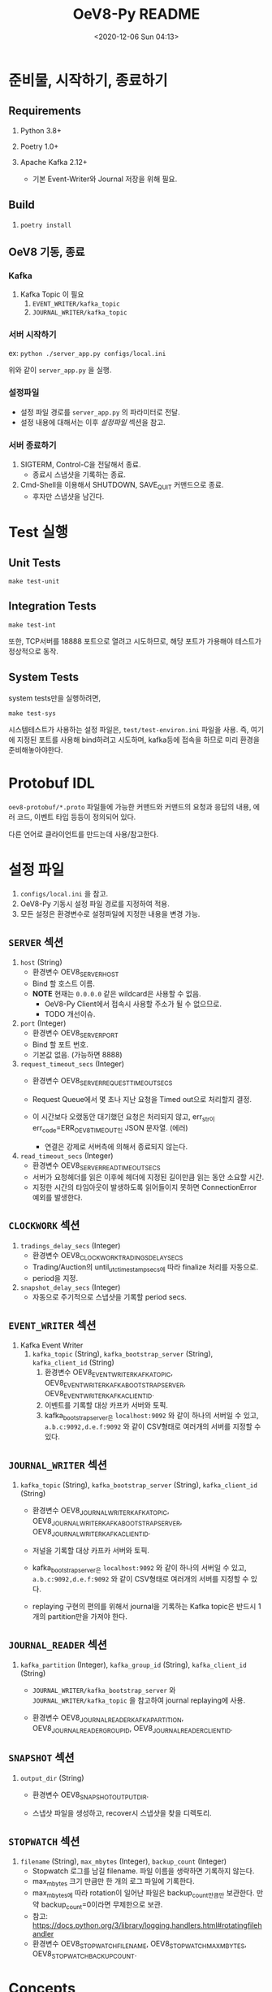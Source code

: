 #+TITLE: OeV8-Py README
#+DATE: <2020-08-24 Mon 19:36>
#+DATE: <2020-12-06 Sun 04:13>

* 준비물, 시작하기, 종료하기

** Requirements

   1) Python 3.8+

   2) Poetry 1.0+

   3) Apache Kafka 2.12+
      - 기본 Event-Writer와 Journal 저장을 위해 필요.


** Build

   1) ~poetry install~


** OeV8 기동, 종료

*** Kafka
    1) Kafka Topic 이 필요
       1. ~EVENT_WRITER/kafka_topic~
       2. ~JOURNAL_WRITER/kafka_topic~

*** 서버 시작하기
    ex: ~python ./server_app.py configs/local.ini~

    위와 같이 ~server_app.py~ 을 실행.

*** 설정파일
    - 설정 파일 경로를 ~server_app.py~ 의 파라미터로 전달.
    - 설정 내용에 대해서는 이후 /설정파일/ 섹션을 참고.

*** 서버 종료하기
    1) SIGTERM, Control-C을 전달해서 종료.
       - 종료시 스냅샷을 기록하는 종료.

    2) Cmd-Shell을 이용해서 SHUTDOWN, SAVE_QUIT 커맨드으로 종료.
       - 후자만 스냅샷을 남긴다.

* Test 실행

** Unit Tests
   ~make test-unit~

** Integration Tests
   ~make test-int~

   또한, TCP서버를 18888 포트으로 열려고 시도하므로, 해당 포트가
   가용해야 테스트가 정상적으로 동작.


** System Tests
   system tests만을 실행하려면,

   ~make test-sys~

   시스템테스트가 사용하는 설정 파일은, ~test/test-environ.ini~ 파일을
   사용. 즉, 여기에 지정된 포트를 사용해 bind하려고 시도하며,
   kafka등에 접속을 하므로 미리 환경을 준비해놓아야한다.




* Protobuf IDL
  ~oev8-protobuf/*.proto~ 파일들에 가능한 커맨드와 커맨드의 요청과 응답의
  내용, 에러 코드, 이벤트 타입 등등이 정의되어 있다.

  다른 언어로 클라이언트를 만드는데 사용/참고한다.

* 설정 파일
  1) ~configs/local.ini~ 을 참고.
  2) OeV8-Py 기동시 설정 파일 경로를 지정하여 적용.
  3) 모든 설정은 환경변수로 설정파일에 지정한 내용을 변경 가능.

** ~SERVER~ 섹션
   1) ~host~ (String)
      - 환경변수 OEV8_SERVER_HOST
      - Bind 할 호스트 이름.
      - *NOTE* 현재는 ~0.0.0.0~ 같은 wildcard은 사용할 수 없음.
        - OeV8-Py Client에서 접속시 사용할 주소가 될 수 없으므로.
        - TODO 개선이슈.

   2) ~port~ (Integer)
      - 환경변수 OEV8_SERVER_PORT
      - Bind 할 포트 번호.
      - 기본값 없음. (가능하면 8888)

   3) ~request_timeout_secs~ (Integer)
      - 환경변수 OEV8_SERVER_REQUEST_TIMEOUT_SECS

      - Request Queue에서 몇 초나 지난 요청을 Timed out으로 처리할지
        결정.

      - 이 시간보다 오랬동안 대기했던 요청은 처리되지 않고, err_str이
        err_code=ERR_OEV8_TIMEOUT인 JSON 문자열. (에러)
        - 연결은 강제로 서버측에 의해서 종료되지 않는다.

   4) ~read_timeout_secs~ (Integer)
      - 환경변수 OEV8_SERVER_READ_TIMEOUT_SECS
      - 서버가 요청헤더를 읽은 이후에 헤더에 지정된 길이만큼 읽는 동안
        소요할 시간.
      - 지정한 시간의 타임아웃이 발생하도록 읽어들이지 못하면
        ConnectionError 예외를 발생한다.


** ~CLOCKWORK~ 섹션
   1) ~tradings_delay_secs~ (Integer)
      - 환경변수 OEV8_CLOCKWORK_TRADINGS_DELAY_SECS
      - Trading/Auction의 until_utc_timestamp_secs에 따라 finalize
        처리를 자동으로.
      - period을 지정.

   2) ~snapshot_delay_secs~ (Integer)
      - 자동으로 주기적으로 스냅샷을 기록할 period secs.


** ~EVENT_WRITER~ 섹션
   1) Kafka Event Writer
      1) ~kafka_topic~ (String),
         ~kafka_bootstrap_server~ (String),
         ~kafka_client_id~ (String)
         1) 환경변수 OEV8_EVENT_WRITER_KAFKA_TOPIC,
            OEV8_EVENT_WRITER_KAFKA_BOOTSTRAP_SERVER,
            OEV8_EVENT_WRITER_KAFKA_CLIENT_ID.
         2) 이벤트를 기록할 대상 카프카 서버와 토픽.
         3) kafka_bootstrap_server은 ~localhost:9092~ 와 같이 하나의
            서버일 수 있고, ~a.b.c:9092,d.e.f:9092~ 와 같이 CSV형태로
            여러개의 서버를 지정할 수 있다.

** ~JOURNAL_WRITER~ 섹션
   1) ~kafka_topic~ (String),
      ~kafka_bootstrap_server~ (String),
      ~kafka_client_id~ (String)

      - 환경변수 OEV8_JOURNAL_WRITER_KAFKA_TOPIC,
        OEV8_JOURNAL_WRITER_KAFKA_BOOTSTRAP_SERVER,
        OEV8_JOURNAL_WRITER_KAFKA_CLIENT_ID.

      - 저널을 기록할 대상 카프카 서버와 토픽.

      - kafka_bootstrap_server은 ~localhost:9092~ 와 같이 하나의
        서버일 수 있고, ~a.b.c:9092,d.e.f:9092~ 와 같이 CSV형태로
        여러개의 서버를 지정할 수 있다.

      - replaying 구현의 편의를 위해서 journal을 기록하는 Kafka
        topic은 반드시 1개의 partition만을 가져야 한다.

** ~JOURNAL_READER~ 섹션
   1) ~kafka_partition~ (Integer),
      ~kafka_group_id~ (String),
      ~kafka_client_id~ (String)
      - ~JOURNAL_WRITER/kafka_bootstrap_server~ 와
        ~JOURNAL_WRITER/kafka_topic~ 을 참고하여 journal replaying에
        사용.

      - 환경변수 OEV8_JOURNAL_READER_KAFKA_PARTITION,
        OEV8_JOURNAL_READER_GROUP_ID, OEV8_JOURNAL_READER_CLIENT_ID.

** ~SNAPSHOT~ 섹션
   1) ~output_dir~ (String)
      - 환경변수 OEV8_SNAPSHOT_OUTPUT_DIR.

      - 스냅샷 파일을 생성하고, recover시 스냅샷을 찾을 디렉토리.

** ~STOPWATCH~ 섹션
   1) ~filename~ (String),
      ~max_mbytes~ (Integer),
      ~backup_count~ (Integer)
      - Stopwatch 로그를 남길 filename.  파일 이름을 생략하면 기록하지
        않는다.
      - max_mbytes 크기 만큼만 한 개의 로그 파일에 기록한다.
      - max_mbytes에 따라 rotation이 일어난 파일은 backup_count만큼만
        보관한다. 만약 backup_count=0이라면 무제한으로 보관.
      - 참고: https://docs.python.org/3/library/logging.handlers.html#rotatingfilehandler
      - 환경변수 OEV8_STOPWATCH_FILENAME, OEV8_STOPWATCH_MAX_MBYTES,
        OEV8_STOPWATCH_BACKUP_COUNT.


* Concepts

** CmdReq Seq-Num
   각 TCP 요청 커맨드는 그에 처리 순번을 갖는다.

   이 순번은 OeV8의 스냅샷, 저널에 유일하다. 완전히 빈 상태의 스냅샷,
   저널으로 OeV8을 초기화하여 시작하는 경우가 아니라면 계속해서 이
   seq_num은 증가하며 반복하여 동일한 값을 다른 커맨드 요청에 대해서
   할당하여 사용하지 않는다.

   그러므로 특정 요청과 그 요청에 따른 응답 등을 식별하는데 활용할 수
   있다.

   그리고 요청으로 인해 생성된 이벤트도 식별하는데 활용할 수 있다.

** Request-Response and Errors
   OeV8서버는 TCP 통신으로 클라이언트가 요청을 보내고, 그 요청에 따른
   처리 결과를 응답한다.

*** Request from Client
   요청의 형태는 다음과 같다:

   #+begin_src text
   // 모두 Network Order Endian.

   (request) ::= (req-header) + (req-body)

   (req-header: 18) ::= (body-len: 2) + (body-xxh64: 8) + (req-utc-epoch-secs: 8)

   (req-body: N) ::= Protobuf(Oev8_CommandRequest)
   #+end_src

   위 req-header을 먼저 읽고, 그에 지정된 길이만큼의
   req-body을 읽는데, ~SERVER/read_timeout_secs~ 을 초과하면
   예외를 발생시킨다.

   실제 읽은 req-body의 xxhash64 해시의 integer 값이 body-xxh64와
   일치하는지 검사한다.

   그리고 req-utc-epoch-secs의 시간 + ~SERVER/request_timeout_secs~ 이
   초과한 상황이면, 해당 요청은 만기한 것으로 간주하여 처리하지 않고
   예외를 발생시킨다.

   Oev8_CommandRequest에 cmd_uuid을 통해서 특정한 커맨드 요청을
   구분한다.

   이를 위해 UUID v4을 생성하여, 그 integer 값의 바이트열을 그대로
   설정하여 전달한다.

   파이썬: https://docs.python.org/3/library/uuid.html#uuid.UUID.bytes

   Go: https://pkg.go.dev/github.com/google/uuid?tab=doc#UUID (그냥
   byte열임을 확인)


*** Response to Client and Errors
    응답 패킷은 다음과 같은 구조다:

    #+begin_src text
    (response) ::= (resp-header) + (resp-body)

    (resp-header: 10) ::= (body-len: 2) + (body-xxh64: 8)

    (resp-body: N) ::= Protobuf(Oev8_CommandResponse)
    #+end_src

    응답은 항상 주어진다.

    하지만 응답이 없이 서버측에서 disconnect 될 경우도 있는데,
    프로토콜의 순서가 잘못되었다고 서버가 판단하여 스트림을 다시
    시작하려고 할 경우이다.

    ~Oev8_CommandResponse~ 의 ~err_str~ 필드가 null이거나 빈 문자열이
    아니라면, JSON으로 deserialize하여 에러 코드 등을 얻을 수 있다.

    에러 JSON의 키값은 에러의 타입에 따라 다르다.

    하지만, 항상 ~err_code~ 필드가 있으며, 이는 oev8.proto 에 정의된
    ~ErrorCode~ 에 따른다.

    에러의 타입들과 그에 따른 에러 객체의 형태는 이후 /Events/ 섹션을
    참고.

    ~cmd_uuid~ 을 Oev8_CommandRequest와 일치하도록 set하여 응답한다.

    그리고 추가적으로 요청 커맨드에 대해 할당한 ~seq_num~ 을 추가하여
    응답한다.



** Events
   요청 커맨드를 실행한 결과로서, 혹은 주기적으로 동작하는 스냅샷
   기록, trading finalization의 결과로서 이벤트를 발생시키고 이를
   수신할 수 있다.

   각 커맨드는 다수개의 이벤트를 발생시킬 수 있음.

   발생 가능한 이벤트의 종류와 각 타입별 구조는 ~Oev8_Event~
   Protobuf을 참고.

   원인이 요청 커맨드인 이벤트의 경우에는 Oev8_Command의 cmd_uuid,
   seq_num을 복사해 담고 있다.

   다만, 요청자가 아닌 대상에 전달될 필요가 적은 커맨드는 이벤트를
   발생시키지 않는다. (예: SLEEP, PING 커맨드 등)


** Journals and Snapshots
   모든 command request은 journal에 처리 직전에 새로운 seq-num을
   할당하여 기록된다.

   그리고 다음과 같은 단계로 OeV8이 다시 시작될 때 상태 복구를 한다:

   1) 마지막 스냅 파일을 찾아내어 로딩한다.

   2) 로딩한 스냅샷 파일으로부터 마지막 seq-num을 찾고 그보다 큰
      seq-num의 command-request을 저널기록에서 찾아내어 모두 있는만큼
      실행하여 최종 상태를 복구한다.

   이러한 단계를, 특히 (2)-단계를 journal replaying이라고 부르는데, 이
   단계에서 다시 실행하는 저장되어 있던 command request은 실행하여
   OeV8 자체의 상태를 복구하는데에만 사용하고, 외부 상태, 즉 이벤트를
   발생시키지 않는 모드로 실행한다.

   또한 이런 replaying mode에서는 SHUTDOWN, SAVE_QUIT와 같은 커맨드는
   의도적으로 무시하여 복구중에 중단이 되는 것을 방지한다.

   replaying 구현의 편의를 위해서 journal을 기록하는 Kafka topic은
   반드시 1개의 partition만을 가져야 한다. 그래야만 seq-num에 따라
   선형적으로 배열되어 있음을 알기 쉽기 때문이다.


** Balances and Earnings
   거래고객은 구매대금과 security deposit을 위해서 balance을 입금하여
   사용한다.

   하지만, 거래로 발생한 판매수익은 모두 수익자의 balance 계좌에 바로
   적립되지 않는다.

   거래로 발생한 판매수익은 거래의 finalization 시에 earnings 계좌로
   이체된다. 이렇게 이체된 earnings은 OeV8 외부에서 거래가 정상적으로
   마감되었고 배송이나 환불 등의 최종처리가 모두 외부에서 마무리
   되었음이 확인되었을 때, OeV8의 Balance-Cvt-To와 같은 커맨드를
   이용하여 해당 거래고객의 Balance계좌로 이체되어야 한다.

   balances와 earnings은 해당 고객의 계좌에 특정 화폐종류(currency
   type)에 따라 값을 저장한다.

   예를 들면, KRW의 계좌금액과 BTC 계좌금액을 고객A은 모두
   Balances으로 따로 가질 수 있다.

** Service Customer and Security Deposits
   특별한 Customer ID이 있다. 0번 Customer ID은 실제로 존재하지 않는
   계정, 즉 service customer을 지정한다.

   이 service customer은 거래를 위한 security deposit을 이체해 갖고
   있거나, 거래시 구매 대금을 갖고 있는 역할을 한다.

   또한, 이후에 설명할 item counts에 대해서도 판매 제시된 수량을 이
   계정에 먼저 이체하여놓는다.



** Item Counts
   판매하려는 물량과 구매한 물량을 의미.

   각 Item Count은 Trading의 ID와 동일한 ID으로 식별된다. 즉, 모든
   거래는 그마다 고유한 Item Count을 갖게 된다.

   구매가 체결되는 즉시 해당 구매고객의 Item Count이 증가하며, 이를
   이용해서 재판매를 할 수 있게 된다.

   그리고 최초 물량 제공자가 아닌 구매자는 거래가 finalized 된 다음에
   보유한 물량을 수령하여 실물을 갖게 된다.


** Tradings and Auctions
   Trading은 모든 거래장터의 기본 엔티티이며, 해당 거래의 상태(완료,
   진행 중, 일시중지, 취소됨 등)과 그에 제시된 주문(buy, sell) 등을
   갖는다.

   그리고 체결된 주문들, matches을 갖는다.

   각 거래는 거래에 사용할 수 있는 화폐종류(currency type)을 제한한다.

   그리고 Trading에 기반한 확장으로서 Auction은 판매자가 제시한 제한
   수량과 가격을 갖는다. sell/buy 타입 또한 갖는다.


** Orders and Bids
   일단 Trading Exchange 거래장터는 OEV8_CMD_TRADING_NEW 커맨드으로
   물량제시와 판매 주문을 자동으로 등록하며 시작한다.

   그리고 이에 반대 되는 BUY 주문을 보내어 체결을 기대할 수 있다.

   주문의 타입은 Limit/Market 주문이 있고, 주문의 옵션으로는
   Fill-or-Kill와 Immediate-or-Cancel을 지원한다.

   Selling/Buying Auction거래장터에 대해서는 bid-buying/ask-selling이
   가능하다. 그리고 FoK와 None형식의 주문옵션을 지원한다.

** Finalization, Cancellation and Eviction


   거래는 일시중지된 다음에 취소되거나 최종정산 단계를 거친다.

   최종정산은 다음에 설명할 'Tradings Clockwork'에 의해서 자동으로
   지정된 시각에 일어나거나, 관리자 커맨드으로 직접 일으킬 수 있다.

   정산과 취소가 일어나더라도 earnings을 balance으로 이체해주지는
   않는다. 외부 프로세스가 이를 추가적으로 이체해주어야 한다.

   이렇게 만든 이유는 OeV8 단계에서 정산/취소가 있었다고 하더라도,
   얼마나 환불해줄지, 언제쯤 이체를 해주는지는 조절할 수 있어야 하기
   때문이다.

   예를 들어, 판매로 얻은 수익은 실제로 배송이 완료된 시점에야 이체를
   해주는 것이 맞고, 혹은 다른 고려에 따라 동작하는 것이 더 유연하기
   때문이다.

   취소에 대해서도 마찬가지이다. 취소를 일으킨 것이 판매자이고 이로
   인해서 다른 구매자들이 피해를 보거나 했다면, security deposit을
   모두 환불해주지 않고 일부를 차감하거나 할 필요가 있기 때문이다.

   하지만, 구매를 위해 요청한 수량에 가격의 곱, 전체 가격에서 실제로
   체결된 금액을 제외하고 미체결 제시금을 정산시 즉시 환불해준다.

   Auction거래장터에 대해서는, 정산시점이 되어서야 Auction의 sell/buy
   타입에 따라서 더 매력적인 가격대의 bidding부터 finalization시에
   체결을 한다. 그리고 체결 결과에 따라 item count와 earnings을
   이체하고, 또 미체결 제시금을 환불해준다.


** Tradings Clockwork
   모든 Trading장터와 Auction장터는 지정한 UTC 초단위 시간까지 거래가
   가능하며, 지정한 시각에 자동으로 PAUSED된 다음에 Finalization을
   거쳐 정산되고, 그 다음에 OeV8의 메모리를 해제하도록 Eviction된다.

   이 주기는 설정파일에서 지정이 가능하다.

   별도의 외부 커맨드를 실행하지 않고, 처음 거래 장터를 개설할 때 이
   시각의 UTC timestamp을 초단위으로 지정하여 자동적으로 일어나게
   한다.

   이 시각은 trading-until와 같은 커맨드으로 변경과 확인이 가능하다.

* Supplemental Tools

** cmd_shell.py
   OeV8 서버에 커맨드를 보내서 실행해볼 수 있고, 또 카프카 이벤트
   스트림을 구독하여 어떤 이벤트가 발생하는지 확인할 수 있다.

   텍스트 REPL형태의 애플리케이션이며, TAB을 이용하여 가능한 커맨드를
   확인하고, 각 커맨드의 help 문서를 읽어 어떻게 사용하는지를 확인할
   수 있다.

** pb3_decode.py
   command request, command response, journal, event 의 hex문자열을
   디코딩하고, protobuf으로 파싱하여 출력한다.

   이 중에서 command request, command response, journal은 header을
   제외한 body만 갖고 있는 경우에도 파싱하여 출력할 수 있다.

** journal_dump.py
   카프카 저널 토픽의 특정 오프셋부터 N개의 항목을 replay으로 읽어들여
   protobuf parsed 형태로 출력한다.

** snapshot_conv.py
   Binary Packed Snapshot 파일을 SQLite3 방식의 스냅샷 파일 형식과 상호변환한다.

   OeV8은 언제나 Binary Packed Snapshot 형식을 저장하고 로딩하지만,
   SQLite3 형식의 스냅샷으로 변환하여 SQL을 이용하여 수정하고, 다시
   Binary Packed Snapshot으로 역변환하여 스냅샷을 변경할 수 있도록
   활용할 수 있다.



* Commands
  커맨드의 요청, 응답, 그리고 이벤트에 대해서는 자세한 내용은
  oev8.proto 파일을 참고.

  더 자세한 내용과 가능한 옵션은 모두 주석에 작성되어 있음.

  다만, 사용case에 따른 synopsis은 "상황별 커맨드 Synopsis" 섹션에
  설명하고, 각 커맨드에 따른 영향들은 "Commands Types"에서 설명.

** 관리 커맨드들

*** OEV8_CMD_SHUTDOWN: 스냅샷 기록 없이 바로 종료
    - 즉시 서버를 종료.
    - Events
      1) OEV8_EVT_SHUTDOWN

*** OEV8_CMD_SNAPSHOT: 스냅샷 기록
    - 스냅샷을 저장. 종료하지는 않음.
    - Events
      1) OEV8_EVT_SNAPSHOT

*** OEV8_CMD_SAVE_QUIT: 스냅샷 기록 후 종료
    - 스냡샷을 저장하고 즉시 종료.

    - Events
      1) OEV8_EVT_SNAPSHOT
      2) OEV8_EVT_SHUTDOWN

*** OEV8_CMD_ENTER_MAINT: 관리모드 진입
    - 이미 관리모드에 있어도 에러를 발생시키지는 않는다.

    - 관리모드에서는 다음의 커맨드들만을 실행 가능하다:
      1) 관리 커맨드들 :: OEV8_CMD_ENTER_MAINT, OEV8_CMD_LEAVE_MAINT,
         OEV8_CMD_SNAPSHOT, OEV8_CMD_SHUTDOWN, OEV8_CMD_SAVE_QUIT,
         OEV8_CMD_PING, OEV8_CMD_SLEEP

      2) 조회 커맨드들 :: OEV8_CMD_LIST_TRADING_ID,
         OEV8_CMD_COUNT_TRADING_ID, OEV8_CMD_TRADING_INFO,
         OEV8_CMD_LIST_ITEM_PROVIDING, OEV8_CMD_COUNT_ITEM_PROVIDING,
         OEV8_CMD_LIST_ORDER, OEV8_CMD_COUNT_ORDER,
         OEV8_CMD_LIST_MATCH, OEV8_CMD_COUNT_MATCH,
         OEV8_CMD_LIST_PRICE, OEV8_CMD_COUNT_PRICE,
         OEV8_CMD_LIST_ORDER_ID_BY_PRICE,
         OEV8_CMD_COUNT_ORDER_ID_BY_PRICE,
         OEV8_CMD_TRADING_AUCTION_INFO

    - Events
      1) OEV8_EVT_ENTER_MAINT : 정말 관리모드 진입시.

*** OEV8_CMD_LEAVE_MAINT: 관리모드 종료
    - 이미 관리모드가 아니어도 에러를 발생시키지는 않는다.
    - Events
      1) OEV8_EVT_LEAVE_MAINT : 정말로 관리모드 종료시.

*** OEV8_CMD_PING: Ping
    - 특이사항없음.
    - 빈 응답과 서버 로그만을 발생시킴.

*** OEV8_CMD_SLEEP: 지정한 secs만큼 sleep
    - 지정한 시간(초)만큼 서버를 중지함.
      - 중지한 동안에는 다른 요청을 처리하지 못하게 된다.
      - 동시성 테스트와 같은 목적으로 활용.

** Balance and Earning

*** OEV8_CMD_BALANCE_GET: 고객-화폐 타입별 조회
    - 지정한 balance/earning을 찾지 못해도 amt=0을 결과로 에러를
      발생시키지 않는다.

*** OEV8_CMD_BALANCE_DEPOSIT: 고객에 입금
    - Events
      1) OEV8_EVT_BALANCE_DEPOSIT 발생.
         - OEV8_EVT_CAUSE_BALANCE_DEPOSIT_DEPOSIT

    - Errors
      1) CurrencyAmtShouldBeZeroOrPositive

*** OEV8_CMD_BALANCE_WITHDRAW: 고객에서 출금
    - Events
      1) OEV8_EVT_BALANCE_WITHDRAW
         - OEV8_EVT_CAUSE_BALANCE_WITHDRAW_WITHDRAW

    - Errors
      1) CurrencyAmtShouldBeZeroOrPositive

      2) NotEnoughBalance


*** OEV8_CMD_BALANCE_DELETE_BY_CURRENCY: 특정 화폐타입의 계좌 모두 지우기
    - Events
      1) OEV8_EVT_BALANCE_DELETE_BY_CURRENCY

    - Errors
      - 존재하지 않는 currency-type이라도 에러를 발생하지는 않고,
        결과값이 False.

*** OEV8_CMD_BALANCE_DELETE_BY_CUSTOMER: 특정 고객의 계좌 모두 지우기
    - Events
      1) OEV8_EVT_BALANCE_DELETE_BY_CUSTOMER

    - Errors
      - 존재하지 않는 customer이라도 에러 없이 결과값만 False.

*** OEV8_CMD_BALANCE_XFER_FROM: 특정 고객의 계좌에서 서비스 계정으로 이체
    - Events
      1) OEV8_EVT_BALANCE_XFER_FROM

    - Errors
      1) CurrencyAmtShouldBeZeroOrPositive
      2) NotEnoughBalance

*** OEV8_CMD_BALANCE_XFER_TO: 특정 고객의 계좌로 서비스 계정에서 이체
    - Events
      1) OEV8_EVT_BALANCE_XFER_TO

    - Errors
      1) CurrencyAmtShouldBeZeroOrPositive
      2) NotEnoughBalance

*** OEV8_CMD_BALANCE_CVT_XFER_TO: 서비스계정->고객에게 전환 이체
    - Events
      1) OEV8_EVT_BALANCE_CVT_XFER_TO

    - Errors
      1) CurrencyAmtShouldBeZeroOrPositive
      2) NotEnoughBalance


** Item Count
*** OEV8_CMD_ITEM_COUNT_GET: 고객의 Qty을 조회
    - 에러 없음. 존재하지 않는 Trading/Customer일지라도 qty=0.

*** OEV8_CMD_ITEM_COUNT_INC: 고객의 Qty을 증가
    - Events
      1) OEV8_EVT_ITEM_COUNT_INC

    - Errors
      1) ItemQtyShouldBeZeroOrPositive

*** OEV8_CMD_ITEM_COUNT_DEC: 고객의 Qty을 감소
    - Events
      1) OEV8_EVT_ITEM_COUNT_DEC

    - Errors
      1) ItemQtyShouldBeZeroOrPositive

      2) NotEnoughItemCount


*** OEV8_CMD_ITEM_COUNT_DELETE_BY_TRADING: 특정 Trading에 속한 Qty 정보를 모두 소거
    - Events
      1) OEV8_EVT_ITEM_COUNT_DELETE_BY_TRADING

    - Errors
      - 존재하지 않는 Trading/Auction일지라도 에러 없음. 결과만 False.


*** OEV8_CMD_ITEM_COUNT_DELETE_BY_CUSTOMER: 특정 고객의 Qty 정보를 모두 소거
    - Events
      1) OEV8_EVT_ITEM_COUNT_DELETE_BY_CUSTOMER

    - Errors
      - 존재하지 않는 Trading/Auction일지라도 에러 없음. 결과만 False.

*** OEV8_CMD_ITEM_COUNT_XFER_FROM: 특정 고객으로부터 서비스 계정으로 이체
    - Events
      1) OEV8_EVT_ITEM_COUNT_XFER_FROM

    - Errors
      1) ItemQtyShouldBeZeroOrPositive

      2) NotEnoughItemCount

*** OEV8_CMD_ITEM_COUNT_XFER_TO: 특정 고객에게 서비스 계정으로부터 이체
    - Events
      1) OEV8_EVT_ITEM_COUNT_XFER_TO

    - Errors
      1) ItemQtyShouldBeZeroOrPositive

      2) NotEnoughItemCount

** Tradings and Auctions
*** OEV8_CMD_TRADING_NEW: 새로운 Trading Exchange 거래장터 시작
    새로운 거래장터를 시작해, 담보금을 제시하고, 해당 장터에 판매
    수량을 제공 및 자동으로 지정한 가격으로 Limit-Sell 주문도 등록하여
    거래장터를 시작한다.

    해당 Trading에 속하는 아이템 보유 수량이 없어도 시작할 수 있다.
    어차피 OEV8_CMD_TRADING_PROVIDE_ITEM을 실행하므로.

    - Events
      1) OEV8_EVT_TRADING_NEW

      2) OEV8_EVT_BALANCE_XFER_FROM
         1) OEV8_EVT_CAUSE_BALANCE_XFER_FROM_SECURITY_DEPOSIT
            - 담보금 제시

    - Errors
      1) CurrencyAmtShouldBePositive
         - 담보금과 지정가 판매 주문의 unit price.

      2) ItemQtyShouldBePositive
         - 지정가 판매 주문의 수량.

      3) NotEnoughBalance
         - 제시한 담보금만큼 잔고 부족.

    - 사용하는 내부 단계들:
      1) OEV8_CMD_TRADING_PROVIDE_ITEM
      2) OEV8_CMD_TRADING_ORDER_LIMIT_SELL

*** OEV8_CMD_TRADING_JOIN: 거래 중인 Trading Exchange에 물량 제공하여 참여
    담보금을 제시하고, 이미 존재하는 거래 장터에 아이템 물량을
    제공한다.

    OEV8_CMD_TRADING_NEW와는 다르게 Limit-Sell 주문을 자동으로
    등록하지는 않는다.

    - Events
      1) OEV8_EVT_BALANCE_XFER_FROM
         1) OEV8_EVT_CAUSE_BALANCE_XFER_FROM_SECURITY_DEPOSIT
            - 담보금 제시

    - Errors
      1) TradingIsNotFound

      2) TradingIsNotOpened

      3) CurrencyAmtShouldBePositive
         - 담보금과 지정가 판매 주문의 unit price.

      4) NotEnoughBalance
         - 제시한 담보금만큼 잔고 부족.


    - 사용하는 내부 단계들:
      1) OEV8_CMD_TRADING_PROVIDE_ITEM

*** OEV8_CMD_TRADING_FINALIZE on EXCHANGE: 거래장터를 정산처리
    - Events
      1) OEV8_EVT_TRADING_FINALIZED
         - 모든 정산처리가 완료된 다음에 발생.

      2) OEV8_EVT_BALANCE_XFER_TO
         1) OEV8_EVT_CAUSE_BALANCE_XFER_TO_REFUND_UNMATCHED_LIMIT_BUY
            - 미체결 물량에 대한 비용을 구매 주문자에게 환불.

      3) OEV8_EVT_BALANCE_CVT_XFER_TO
         1) OEV8_EVT_CAUSE_BALANCE_CVT_XFER_TO_EARNING_PREP
            - 체결량의 가격을 판매자의 수익으로 이체.

    - Errors
      1) TradingIsNotFound

      2) TradingIsNotCompletable
         - OPEN, PAUSED 상태가 아닌 거래장터.

*** OEV8_CMD_TRADING_FINALIZE on AUCTION: 경매장터를 정산처리
    - Events
      1) OEV8_EVT_TRADING_FINALIZED
         - 모든 정산처리가 완료된 다음에 발생.

      2) OEV8_EVT_TRADING_ORDER_MATCHED
         - 경매거래는 정신시에 체결이 이루어지며, 체결된 making/taking
           주문 pair에 대해서 1회씩 발생.

      3) OEV8_EVT_ITEM_COUNT_XFER_TO
         1) OEV8_EVT_CAUSE_ITEM_COUNT_XFER_TO_BUYING
            - 구매자에게 아이템 수량 서비스계정에서 이체.

      4) OEV8_EVT_BALANCE_XFER_TO
         1) OEV8_EVT_CAUSE_BALANCE_XFER_TO_REFUND_UNMATCHED_LIMIT_BUY
            - 미체결 구매 주문에 대해서 서비스계정으로부터 환불.

      5) OEV8_EVT_BALANCE_CVT_XFER_TO
         1) OEV8_EVT_CAUSE_BALANCE_CVT_XFER_TO_EARNING_PREP
            - 판매자의 Earning으로 수익금만큼 서비스계정에서 이체.

    - Errors
      1) TradingIsNotFound
         - 실제로 거래장터가 존재하지 않는 경우는 물론, 거래장터의
           타입이 경매장터가 아닌 경우에도 발생.

      2) TradingIsNotCompletable
         - OPEN, PAUSED 상태가 아닌 거래장터.

*** OEV8_CMD_TRADING_RESUME: 일시중지한 거래장터를 재개
    PAUSED 상태인 거래장터를 재개.

    - Events
      1) OEV8_EVT_TRADING_RESUME

    - Errors
      1) TradingIsNotFound

      2) TradingIsNotPaused

*** OEV8_CMD_TRADING_PAUSE: 거래장터를 일시중지
    - Events
      1) OEV8_EVT_TRADING_PAUSE

    - Errors
      1) TradingIsNotFound

      2) TradingIsNotOpened

*** OEV8_CMD_TRADING_EVICT: 거래장터 데이터를 메모리에서 소거
    - Events
      1) OEV8_EVT_TRADING_EVICTED

      2) OEV8_EVT_ITEM_COUNT_DELETE_BY_TRADING

    - Errors
      1) TradingIsNotFound

      2) TradingIsNotEvictable
         - 거래장터가 CANCELLED, COMPLETED 상태가 아님.

*** OEV8_CMD_TRADING_CANCEL: 거래장터를 취소처리
    거래장터를 취소 상태로 만든다.

    거래장터에 일어난 BUY주문에 대한 주문금액을 모두 환불해준다.

    아이템 count은 되돌리지 않는다.

    또한 제시한 security deposit들도 환불을 자동으로 해주지는 않는다.
    (필요하다면, 외부에서 제시 시점에 남겨놓은 별도 기록으로
    환불처리를 해야한다.)

    - Events
      1) OEV8_EVT_TRADING_CANCELLED

      2) OEV8_EVT_BALANCE_XFER_TO
         - OEV8_EVT_CAUSE_BALANCE_XFER_TO_CANCEL_TRADING
         - {Limit|Market}-Buy 구매금액 환불.

    - Errors
      1) TradingIsNotFound

      2) TradingIsNotCancellable
         - 거래장터가 OPEN, PAUSED 상태가 아님.

      3) {Limit|Market}-Buy 구매금액 환불시.
         1) CurrencyAmtShouldBeZeroOrPositive
         2) NotEnoughBalance


*** OEV8_CMD_TRADING_UNTIL: 거래장터의 정산시점 조회-or-설정
    - Errors
      1) TradingIsNotFound


*** OEV8_CMD_TRADING_PROVIDE_ITEM: 거래장터에 특정 고객이 아이템 물량 제공
    거래장터의 item providings 정보에 해당 제공자 고객ID에 물량을
    증가시킨다.

    또한, 해당 고객의 item count 보유 수량도 증가시켜서 판매 주문을
    시작할 수 있게한다.

    - Events
      1) OEV8_EVT_TRADING_PROVIDE_ITEM
         - 별도의 OEV8_EVT_ITEM_COUNT_INC 이벤트를 발생시키지는
           않는다. 그러므로 이 타입의 이벤트도 수신하여 아이템 보유
           수량에 반영해야한다.

         - 별도로 이벤트를 발생시키지 않는 이유는, 이 Cmd 자체가
           아이템 보유 수량을 증가시키는 것을 의미하기 때문이다.

    - Errors
      1) ItemQtyShouldBePositive

      2) TradingIsNotFound

      3) TradingIsNotOpened


*** OEV8_CMD_TRADING_UNPROVIDE_ITEM: 거래장터에 특정 고객 제공 아이템 물량을 철회
    - Events
      1) OEV8_EVT_TRADING_UNPROVIDE_ITEM
         - PROVIDE와 마찬가지 이유로 별도의 OEV8_EVT_ITEM_COUNT_DEC
           이벤트를 발생시키지는 않는다. 그러므로 이 타입의 이벤트도
           수신하여 아이템 보유 수량에 반영해야한다.

    - Errors
      1) ItemQtyShouldBePositive

      2) TradingIsNotFound

      3) TradingIsNotOpened

      4) NotAnItemProvider

      5) NotEnoughItemCount

      6) NotEnoughItemProviding

*** OEV8_CMD_TRADING_ORDER_LIMIT_SELL: Exchange 거래장터에 Limit-Sell 주문
    - Events
      1) OEV8_EVT_TRADING_ORDER_LIMIT_SELL
         - 거래를 일으키고 바로 발생.

      2) OEV8_EVT_ITEM_COUNT_XFER_FROM
         1) OEV8_EVT_CAUSE_ITEM_COUNT_XFER_FROM_SELLING
            - 판매를 위해 서비스계정으로 아이템 수량을 이체한 이벤트.

      3) OEV8_EVT_TRADING_ORDER_MATCHED
         1) 판매 주문이 오더북의 다른 주문을 taking 하여 즉시 체결이
            일어남.

      4) OEV8_EVT_ITEM_COUNT_XFER_TO
         1) OEV8_EVT_CAUSE_ITEM_COUNT_XFER_TO_BUYING
            - 판매 주문이 오더북의 다른 구매 making 주문과 즉시 체결이
              일어나, maker에게 아이템 수량을 이체.

      5) OEV8_EVT_TRADING_ORDER_CANCEL_REMAINING
         1) OEV8_EVT_CAUSE_TRADING_ORDER_CANCEL_FOK
            - FoK 주문 옵션이 지정되어 있어서 주문 체결을 하지 않고
              즉시 취소할 때.

         2) OEV8_EVT_CAUSE_TRADING_ORDER_CANCEL_IOC
            - IoC 주문 옵션이 지정되어 있어서 주문 체결을 하지 않고
              즉시 취소.

    - Errors
      1) TradingIsNotFound

      2) TradingIsNotOpened

      3) ItemQtyShouldBePositive
         - 판매하려는 수량이 양수가 아님.

      4) CurrencyAmtShouldBePositive
         - 판매 단위가격이 양수가 아님.

      5) NotEnoughItemCount
         - 보유한 아이템 수량이 판매에 지정한 것보다 부족함.

      6) ExistingOrderId
         - programming error으로 발생할 수 있음.

*** OEV8_CMD_TRADING_ORDER_LIMIT_BUY: Exchange 거래장터에 Limit-Buy 주문
    - Events
      1) OEV8_EVT_TRADING_ORDER_LIMIT_BUY
         - 거래를 일으키고 바로 발생.

      2) OEV8_EVT_TRADING_ORDER_MATCHED
         1) 주문이 오더북의 다른 주문을 taking 하여 즉시 체결됨.

      3) OEV8_EVT_BALANCE_XFER_FROM
         1) OEV8_EVT_CAUSE_BALANCE_XFER_FROM_BUYING
            - 구매 주문을 위해 (수량 x 제시가격) 만큼 서비스계정의
              계좌로 Balances에서 이체.

      4) OEV8_EVT_TRADING_ORDER_CANCEL_REMAINING
         1) OEV8_EVT_CAUSE_TRADING_ORDER_CANCEL_FOK
            - FoK 주문 옵션이 지정되어 있어서 주문 체결을 하지 않고
              즉시 취소.

         2) OEV8_EVT_CAUSE_TRADING_ORDER_CANCEL_IOC
            - IoC 주문 옵션이 지정되어 있어서 주문 체결을 하지 않고
              즉시 취소.

      5) OEV8_EVT_ITEM_COUNT_XFER_TO
         1) OEV8_EVT_CAUSE_ITEM_COUNT_XFER_TO_BUYING
            - 판매 making 주문과 즉시 체결이 일어나 아이템 수량을 구매
              주문(taker)에게 증가.

    - Errors
      1) TradingIsNotFound

      2) TradingIsNotOpened

      3) ItemQtyShouldBePositive
         - 구매 요청 수량이 양수가 아님.

      4) CurrencyAmtShouldBePositive
         - 구매 요청 단위가격이 양수가 아님.

      5) NotEnoughBalance
         - 구매를 위해 제시한 가격 계좌 잔고 부족.

      6) ExistingOrderId
         - programming error으로 발생할 수 있음.

*** OEV8_CMD_TRADING_ORDER_MARKET_SELL: Exchange 거래장터에 Market-Sell 주문
    - Events
      1) OEV8_EVT_TRADING_ORDER_MARKET_SELL
         - 거래를 일으키고 바로 발생.

      2) OEV8_EVT_ITEM_COUNT_XFER_FROM
         1) OEV8_EVT_CAUSE_ITEM_COUNT_XFER_FROM_SELLING
            - 판매를 위해 서비스계정으로 아이템 수량을 이체한 이벤트.

      3) OEV8_EVT_TRADING_ORDER_MATCHED
         1) 판매 주문이 오더북의 다른 주문을 taking 하여 즉시 체결이
            일어남.

      4) OEV8_EVT_ITEM_COUNT_XFER_TO
         1) OEV8_EVT_CAUSE_ITEM_COUNT_XFER_TO_BUYING
            - 판매 주문이 오더북의 다른 구매 making 주문과 즉시 체결이
              일어나, maker에게 아이템 수량을 이체.

      5) OEV8_EVT_TRADING_ORDER_CANCEL_REMAINING
         1) OEV8_EVT_CAUSE_TRADING_ORDER_CANCEL_FOK
            - FoK 주문 옵션이 지정되어 있어서 주문 체결을 하지 않고
              즉시 취소할 때.

         2) OEV8_EVT_CAUSE_TRADING_ORDER_CANCEL_IOC
            - 시장가 주문은 기본이 IoC이므로 체결되지 않은 물량에 대해
              항상 취소됨.

    - Errors
      1) TradingIsNotFound

      2) TradingIsNotOpened

      3) ItemQtyShouldBePositive
         - 판매하려는 수량이 양수가 아님.

      4) CurrencyAmtShouldBePositive
         - 판매 단위가격이 양수가 아님.

      5) NotEnoughItemCount
         - 보유한 아이템 수량이 판매에 지정한 것보다 부족함.

      6) ExistingOrderId, OrderIdNotFound, OrderOfferLineIsFulfilled,
         OrderOfferLineIsCancelled
         - programming error으로 발생할 수 있음.


*** OEV8_CMD_TRADING_ORDER_MARKET_BUY: Exchange 거래장터에 Market-Buy 주문
    - Events
      1) OEV8_EVT_TRADING_ORDER_MARKET_BUY
         - 거래를 일으키고 바로 발생.

      2) OEV8_EVT_TRADING_ORDER_MATCHED
         1) 주문이 오더북의 다른 주문을 taking 하여 즉시 체결됨.

      3) OEV8_EVT_BALANCE_XFER_FROM
         1) OEV8_EVT_CAUSE_BALANCE_XFER_FROM_BUYING
            - 구매 주문을 위해 체결량과 체결가의 곱만큼 서비스계정의
              계좌로 Balances에서 이체.

      4) OEV8_EVT_TRADING_ORDER_CANCEL_REMAINING
         1) OEV8_EVT_CAUSE_TRADING_ORDER_CANCEL_FOK
            - FoK 주문 옵션이 지정되어 있어서 주문 체결을 하지 않고
              즉시 취소.

         2) OEV8_EVT_CAUSE_TRADING_ORDER_CANCEL_IOC
            - 미체결물량은 즉시 취소. 시장가 주문은 IoC이 기본.

         3) OEV8_EVT_CAUSE_TRADING_ORDER_CANCEL_NOT_ENOUGH_BALANCE
            - 더 이상 체결을 진행할 수 없도록 시장가 구매 주문자의
              잔고 부족으로, 시장가 구매 주문을 취소할 때 발생.

      5) OEV8_EVT_ITEM_COUNT_XFER_TO
         1) OEV8_EVT_CAUSE_ITEM_COUNT_XFER_TO_BUYING
            - 판매 making 주문과 즉시 체결이 일어나 아이템 수량을 구매
              주문(taker)에게 증가.

    - Errors
      1) TradingIsNotFound

      2) TradingIsNotOpened

      3) ItemQtyShouldBePositive
         - 구매 요청 수량이 양수가 아님.

      4) ExistingOrderId
         - programming error으로 발생할 수 있음.


*** OEV8_CMD_TRADING_ORDER_CANCEL_REMAINING: Exchange, Auction 거래장터 주문을 취소
    - Events
      1) OEV8_EVT_TRADING_ORDER_CANCEL_REMAINING
         - 취소 처리를 완료했을때 발생.

      2) OEV8_EVT_BALANCE_XFER_TO
         1) OEV8_EVT_CAUSE_BALANCE_XFER_TO_REFUND_UNMATCHED_LIMIT_BUY
            - Limit-Buy을 취소할 때 미체결 수량에 대한 환불.

    - Errors
      1) TradingIsNotFound

      2) TradingIsNotOpened

      3) OrderIdNotFound, OrderOfferLineIsFulfilled,
         OrderOfferLineIsCancelled

*** OEV8_CMD_TRADING_NEW_SELLING_AUCTION: 새로운 판매경매장터를 시작
    - Events
      1) OEV8_EVT_TRADING_NEW

      2) OEV8_EVT_BALANCE_XFER_FROM
         1) OEV8_EVT_CAUSE_BALANCE_XFER_FROM_SECURITY_DEPOSIT

      3) OEV8_EVT_TRADING_PROVIDE_ITEM

      4) OEV8_EVT_ITEM_COUNT_XFER_FROM
         1) OEV8_EVT_CAUSE_ITEM_COUNT_XFER_FROM_SELLING_AUCTION
            - 판매 물량을 서비스계정으로 이체.

    - Errors
      1) CurrencyAmtShouldBePositive
         - 제시하는 경매의 최저/최대 가격이 양수인지.
         - 담보금 금액이 양수인지.

      2) ItemQtyShouldBePositive
         - 판매 경매의 제공 물량이 양수인지.

      3) ExistingTradingId

      4) NotEnoughBalance

    - 사용하는 내부 커맨드:
      1) OEV8_CMD_TRADING_PROVIDE_ITEM

*** OEV8_CMD_TRADING_NEW_BUYING_AUCTION: 새로운 구매경매장터를 시작
    - Events
      1) OEV8_EVT_TRADING_NEW

      2) OEV8_EVT_BALANCE_XFER_FROM
         1) OEV8_EVT_CAUSE_BALANCE_XFER_FROM_SECURITY_DEPOSIT
         2) OEV8_EVT_CAUSE_BALANCE_XFER_FROM_BUYING

    - Errors
      1) CurrencyAmtShouldBePositive
         - 제시하는 경매의 최저/최대 가격이 양수인지.
         - 담보금 금액이 양수인지.

      2) ItemQtyShouldBePositive
         - 구매 경매의 수량이 양수인지.

      3) ExistingTradingId

      4) NotEnoughBalance
         - 담보금 or 구매대금 부족

    - 사용하는 내부 커맨드:
      1) OEV8_CMD_TRADING_PROVIDE_ITEM

*** OEV8_CMD_TRADING_BID_BUYING: 판매경매장터에 구매Bidding 제시
    - Events
      1) OEV8_EVT_BALANCE_XFER_FROM
         1) OEV8_EVT_CAUSE_BALANCE_XFER_FROM_BUYING

      2) OEV8_EVT_TRADING_ORDER_LIMIT_BUY

    - Errors
      1) CurrencyAmtShouldBePositive

      2) ItemQtyShouldBePositive

      3) TradingIsNotFound
         - 경매 거래장터가 아닐 때도 발생.

      4) TradingIsNotOpened

      5) NotCertainAuctionSide

      6) UnsatisfyingAuctionBidPrice

      7) UnsupportedOrderOption

      8) NotEnoughBalance

*** OEV8_CMD_TRADING_ASK_SELLING: 구매경매장터에 판매Asking 제시
    - Events
      1) OEV8_EVT_BALANCE_XFER_FROM
         1) OEV8_EVT_CAUSE_BALANCE_XFER_FROM_SECURITY_DEPOSIT

      2) OEV8_EVT_TRADING_ORDER_LIMIT_SELL

      3) OEV8_EVT_TRADING_PROVIDE_ITEM

      4) OEV8_EVT_ITEM_COUNT_XFER_FROM

    - Errors
      1) CurrencyAmtShouldBePositive

      2) ItemQtyShouldBePositive

      3) TradingIsNotFound
         - 경매 거래장터가 아닐 때도 발생.

      4) TradingIsNotOpened

      5) NotCertainAuctionSide

      6) UnsatisfyingAuctionAskPrice

      7) UnsupportedOrderOption

      8) NotEnoughBalance

** Tradings and Auctions: Inquiries
   조회성 커맨드들이기 때문에, 다른 이벤트와 영향은 발생시키지 않는다.

*** OEV8_CMD_LIST_TRADING_ID: 전체 Trading IDs의 목록
    - (특이사항없음)

*** OEV8_CMD_COUNT_TRADING_ID: 전체 Trading IDs 카운팅
    - (특이사항없음)

*** OEV8_CMD_TRADING_INFO: Trading 정보
    - Errors
      1) TradingIsNotFound

*** OEV8_CMD_LIST_ITEM_PROVIDING: 아이템 제공 목록
    - Errors
      1) TradingIsNotFound

*** OEV8_CMD_COUNT_ITEM_PROVIDING: 아이템 제공 카운팅
    - Errors
      1) TradingIsNotFound

*** OEV8_CMD_LIST_ORDER: 주문 목록
    - Errors
      1) TradingIsNotFound

*** OEV8_CMD_COUNT_ORDER: 주문 카운팅
    - Errors
      1) TradingIsNotFound

*** OEV8_CMD_LIST_MATCH: 체결 목록
    - Errors
      1) TradingIsNotFound

*** OEV8_CMD_COUNT_MATCH: 체결 카운팅
    - Errors
      1) TradingIsNotFound

*** OEV8_CMD_LIST_PRICE: 오더북의 가격대 목록
    - Errors
      1) TradingIsNotFound

*** OEV8_CMD_COUNT_PRICE: 오더북의 가격대 카운팅
    - Errors
      1) TradingIsNotFound

*** OEV8_CMD_LIST_ORDER_ID_BY_PRICE: 오더북의 특정 가격대에 속한 주문ID 목록
    - Errors
      1) TradingIsNotFound

*** OEV8_CMD_COUNT_ORDER_ID_BY_PRICE: 오더북의 특정 가격대에 속한 주문ID 카운팅
    - Errors
      1) TradingIsNotFound

*** OEV8_CMD_TRADING_AUCTION_INFO: Auction 정보
    - Errors
      1) TradingIsNotFound




* Errors
  에러 코드별 설명과 에러 타입에 따른 구조는 Protobuf으로 기술되어
  있지 않으므로 여기에 정리함.

** CodedError
   1) 대부분의 에러의 기반이 되는 에러 타입.

   2) ~err_code~ :: oev8.proto에 지정된 ErrorCode enum의 값. (Integer)
      - 다른 CodedError에 기반한 에러들이 모두 이 필드를 기본적으로
        갖는다.

** UnknownCmdType
   1) ERR_OEV8_CMD_UNKNOWN
   2) 알 수 없는, 처리할 수 없는 cmd_type이 지정되었을 때.
   3) ~cmd_type~ :: 요청된 커맨드 타입. (Integer)

** InvalidCmd
   1) ERR_OEV8_CMD_INVALID
   2) 잘못된 커맨드. 단순히 커맨드 타입이 틀린 것이 아니라 커맨드
      타입과 커맨드 파라미터가 잘못되었을 때.
   3) ~err_mesg~ :: 에러메시지. (JSON이 아닐)(String)

** UnderMaintMode
   1) ERR_OEV8_UNDER_MAINT
   2) 관리모드에서 실행할 수 없는 커맨드를 요청했을 때.

** InternalError
   1) OeV8 내부 예외 발생.
   2) ERR_OEV8_INTERNAL_ERROR
   3) ~err_mesg~ :: 에러메시지. JSON이 아닐 것임. (String)

** ItemQtyShouldBeZeroOrPositive, ItemQtyShouldBePositive
   1) 제시한 수량이 음수거나 0이면 안되는 상황에 발생.
   2) ERR_ITEM_QTY_SHOULD_BE_ZERO_OR_POSITIVE
   3) ERR_ITEM_QTY_SHOULD_BE_POSITIVE
   4) ~qty~ :: 제시한 수량. (Integer)

** CurrencyAmtShouldBeZeroOrPositive, CurrencyAmtShouldBePositive
   1) 제시한 금액이 음수거나 0이면 안되는 상황에 발생.
   2) ERR_CURRENCY_AMT_SHOULD_BE_ZERO_OR_POSITIVE
   3) ERR_CURRENCY_AMT_SHOULD_BE_POSITIVE
   4) ~amt~ :: 제시한 금액. (Integer)

** OrderIdNotFound
   1) 지정한 주문ID이 존재하지 않는다.
   2) ERR_ORDER_ID_NOT_FOUND
   3) ~ord_id~ :: 지정한 주문ID. (Integer)
   4) ~what~ :: OrderMakerTaker으로서 MAKER/TAKER 구분을 하는 문맥에서
      발생할 때 제시된다. (Integer)

** ExistingOrderId
   1) 보통은 즉시 발생하지 않고, bug으로서 발생.
   2) ERR_EXISTING_ORDER_ID
   3) ~ord_id~ :: 이미 존재하는 주문ID. (Integer)

** NotEnoughItemCount
   1) 제시된만큼 아이템 보유 수량이 부족하다.
      - 예: 판매 주문 등록 시 제공할 보유 수량이 부족.
   2) ERR_NOT_ENOUGH_ITEM_COUNT
   3) ~cust_id~ :: 요청수량이 부족한 고객. (Integer)
   4) ~current_qty~, ~requested_qty~ :: 현재 보유수량, 요청된
      수량. (Integer)

** OrderOfferLineIsFulfilled
   1) 이미 주문이 fulfilled되어 있다.
      - 예: 이미 fulfilled 상태이므로 잔여 미체결 수량을 취소할 수
        없다.
   2) ERR_ORDER_IS_FULFILLED
   3) ~ord_id~ :: (Integer) fulfilled된 주문ID.

** OrderOfferLineIsCancelled
   1) 이미 주문이 cancelled되어 있다.
      - 예: 이미 취소한 주문이므로 취소할 수 없다.
   2) ERR_ORDER_IS_CANCELLED
   3) ~ord_id~ :: (Integer) cancelled된 주문ID.

** TradingIs-...
   - -NotOpened, -NotPaused, -NotCancellable, -NotCompletable,
     -NotEvictable, -NotFound, ExistingTrading-Id
   - 대응 에러코드 :: ERR_TRADING_IS_NOT_OPENED,
     ERR_TRADING_IS_NOT_PAUSED, ERR_TRADING_IS_NOT_CANCELLABLE,
     ERR_TRADING_IS_NOT_COMPLETABLE, ERR_TRADING_IS_NOT_EVICTABLE,
     ERR_TRADING_IS_NOT_FOUND, ERR_EXISTING_TRADING_ID

   - ~trd_id~ :: 해당 Trading/Auction ID. (Integer)
   - ~current_state~ :: 현재 Trading의 상태. (Integer)

** NotEnoughBalance
   1) 해당 고객의 화폐종류, balance-or-earning 계좌의 잔액이 부족하여
      발생.
   2) ERR_NOT_ENOUGH_BALANCE
   3) ~balance_type~, ~cust_id~, ~curr~ :: balance-or-earning, 고객ID,
      화폐종류.
   4) ~current_amt~, ~requested_amt~ :: 현재 잔액, 요청한 금액.

** NotAnItemProvider
   1) 아이템 물량 제공자가 아님.
      - 예: 아이템 물량 제공을 철회하려고 시도할 때.
   2) ERR_NOT_ITEM_PROVIDER
   3) ~cust_id~ :: (Integer)

** NotEnoughItemProviding
   1) 아이템 제공 물량이 부족.
      - 예: 아이템 물량 제공을 철회하려고 시도할 때, 철회하는 물량보다
        적게 제공하고 있음.

   2) ERR_NOT_ENOUGH_ITEM_PROVIDING
   3) ~cust_id~ :: (Integer)
   4) ~current_qty~, ~requested_qty~ :: (Integer) 현재 제공 물량,
      그리고 요청한 물량.

** UnsatisfyingAuctionBidPrice
   1) 경매거래장터의 제한가격보다 더 싸거나(판매경매), 더
      비싼(구매경매) 가격을 bidding 가격으로 제시했을 때.
   2) ERR_UNSATISFYING_AUCTION_BID_PRICE
   3) ~trd_id~ :: (Integer)
   4) ~auction_price~, ~bid_price~ :: (Integer) 경매거래장터의
      제한가격과 bidding이 제시한 가격.

** UnsupportedOrderOption
   1) 지원되지 않는 주문옵션.
      - 예: Bid-Buying 주문에는 IoC 주문옵션을 지정할 수 없는데
        지정했을 때.
   2) ERR_UNSUPPORTED_ORDER_OPTION
   3) ~trd_id~ :: 거래장터ID. (Integer)
   4) ~order_option~ :: 지정한 주문옵션. (Integer)

** NotCertainAuctionSide
   1) 경매거래장터의 타입에 적용할 수 없는 Bidding을 적용했을 때 발생.
      - 예: 판매경매에 판매Bidding을 제시한다거나.
   2) ERR_NOT_CERTAIN_AUCTION_SIDE
   3) ~trd_id~ :: (Integer)
   4) ~auction_side~ :: (Integer) 경매거래장터의 AuctionSide값.
      - 판매거래장터라면, AUCTION_SELLING.




* Footnotes
